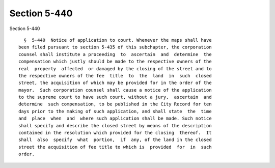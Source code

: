Section 5-440
=============

Section 5-440 ::    
        
     
        §  5-440  Notice of application to court. Whenever the maps shall have
      been filed pursuant to section 5-435 of this subchapter, the corporation
      counsel shall institute a proceeding  to  ascertain  and  determine  the
      compensation which justly should be made to the respective owners of the
      real  property  affected  or damaged by the closing of the street and to
      the respective owners of the fee  title  to  the  land  in  such  closed
      street, the acquisition of which may be provided for in the order of the
      mayor.  Such corporation counsel shall cause a notice of the application
      to the supreme court to have such court, without a jury,  ascertain  and
      determine  such compensation, to be published in the City Record for ten
      days prior to the making of such application, and shall state  the  time
      and  place  when  and  where such application shall be made. Such notice
      shall specify and describe the closed street by means of the description
      contained in the resolution which provided for the closing  thereof.  It
      shall  also  specify  what  portion,  if  any, of the land in the closed
      street the acquisition of fee title to which is  provided  for  in  such
      order.
    
    
    
    
    
    
    